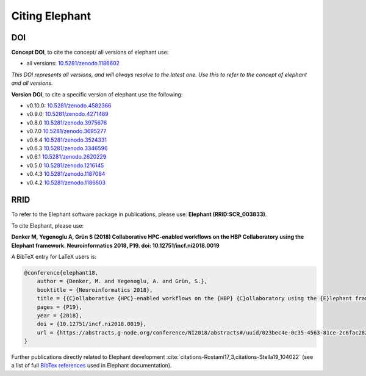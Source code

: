 ***************
Citing Elephant
***************
DOI
===============
**Concept DOI**, to cite the concept/ all versions of elephant use:

* all versions: `10.5281/zenodo.1186602 <https://doi.org/10.5281/zenodo.4582366>`_

*This DOI represents all versions, and will always resolve to the latest one.*
*Use this to refer to the concept of elephant and all versions.*

**Version DOI**, to cite a specific version of elephant use the following:

* v0.10.0: `10.5281/zenodo.4582366 <https://doi.org/10.5281/zenodo.4582366>`_
* v0.9.0: `10.5281/zenodo.4271489 <https://doi.org/10.5281/zenodo.4271489>`_
* v0.8.0 `10.5281/zenodo.3975676 <https://doi.org/10.5281/zenodo.3975676>`_
* v0.7.0 `10.5281/zenodo.3695277 <https://doi.org/10.5281/zenodo.3695277>`_
* v0.6.4 `10.5281/zenodo.3524331 <https://doi.org/10.5281/zenodo.3524331>`_
* v0.6.3 `10.5281/zenodo.3346596 <https://doi.org/10.5281/zenodo.3346596>`_
* v0.6.1 `10.5281/zenodo.2620229 <https://doi.org/10.5281/zenodo.2620229>`_
* v0.5.0 `10.5281/zenodo.1216145 <https://doi.org/10.5281/zenodo.1216145>`_
* v0.4.3 `10.5281/zenodo.1187084 <https://doi.org/10.5281/zenodo.1187084>`_
* v0.4.2 `10.5281/zenodo.1186603 <https://doi.org/10.5281/zenodo.1186603>`_

RRID
===============
To refer to the Elephant software package in publications, please use:
**Elephant (RRID:SCR_003833)**.


To cite Elephant, please use:

**Denker M, Yegenoglu A, Grün S (2018) Collaborative HPC-enabled workflows on
the HBP Collaboratory using the Elephant framework. Neuroinformatics 2018, P19.
doi: 10.12751/incf.ni2018.0019**

A BibTeX entry for LaTeX users is:

.. code-block:: none

    @conference{elephant18,
        author = {Denker, M. and Yegenoglu, A. and Grün, S.},
        booktitle = {Neuroinformatics 2018},
        title = {{C}ollaborative {HPC}-enabled workflows on the {HBP} {C}ollaboratory using the {E}lephant framework},
        pages = {P19},
        year = {2018},
        doi = {10.12751/incf.ni2018.0019},
        url = {https://abstracts.g-node.org/conference/NI2018/abstracts#/uuid/023bec4e-0c35-4563-81ce-2c6fac282abd},
    }


Further publications directly related to Elephant development
:cite:`citations-Rostami17_3,citations-Stella19_104022` (see a list of full
`BibTex references <https://github.com/NeuralEnsemble/elephant/blob/master/doc/bib/elephant.bib>`_
used in Elephant documentation).

.. bibliography:: bib/elephant.bib
   :labelprefix: ref
   :keyprefix: citations-
   :style: unsrt
